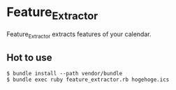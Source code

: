 * Feature_Extractor
  Feature_Extractor extracts features of your calendar.
** Hot to use
   #+BEGIN_SRC shell-script
     $ bundle install --path vendor/bundle
     $ bundle exec ruby feature_extractor.rb hogehoge.ics
   #+END_SRC
   
